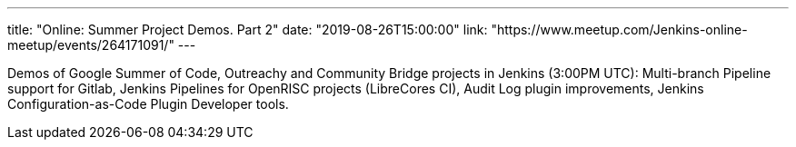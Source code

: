---
title: "Online: Summer Project Demos. Part 2"
date: "2019-08-26T15:00:00"
link: "https://www.meetup.com/Jenkins-online-meetup/events/264171091/"
---

Demos of Google Summer of Code, Outreachy and Community Bridge projects in Jenkins (3:00PM UTC): 
Multi-branch Pipeline support for Gitlab,
Jenkins Pipelines for OpenRISC projects (LibreCores CI),
Audit Log plugin improvements,
Jenkins Configuration-as-Code Plugin Developer tools.
